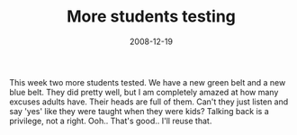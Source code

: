 #+TITLE: More students testing
#+DATE: 2008-12-19
#+CATEGORIES: martial-arts
#+TAGS: belt-test

This week two more students tested. We have a new green belt and a new blue belt. They did pretty well, but I am completely amazed at how many excuses adults have. Their heads are full of them. Can't they just listen and say 'yes' like they were taught when they were kids? Talking back is a privilege, not a right.
Ooh.. That's good.. I'll reuse that.
